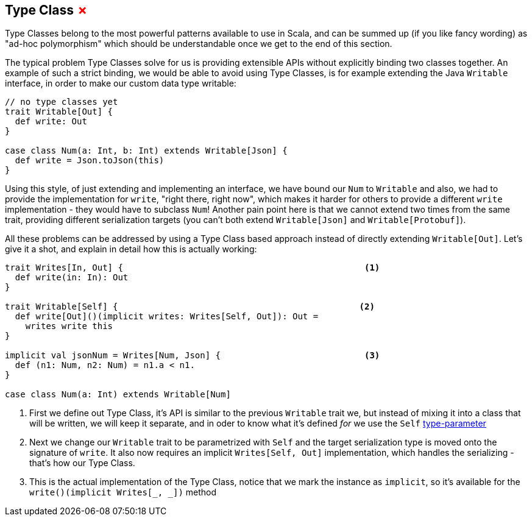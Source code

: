 == Type Class +++<span style="color:red">&#x2717;</span>+++

Type Classes belong to the most powerful patterns available to use in Scala, and can be summed up (if you like fancy wording) as "ad-hoc polymorphism" which should be understandable once we get to the end of this section.

The typical problem Type Classes solve for us is providing extensible APIs without explicitly binding two classes together.
An example of such a strict binding, we would be able to avoid using Type Classes, is for example extending the Java `Writable` interface,
in order to make our custom data type writable:

```scala
// no type classes yet
trait Writable[Out] {
  def write: Out
}

case class Num(a: Int, b: Int) extends Writable[Json] {
  def write = Json.toJson(this)
}
```

Using this style, of just extending and implementing an interface, we have bound our `Num` to `Writable` and also, we had to provide the implementation for `write`, "right there, right now", which makes it harder for others to provide a different `write` implementation - they would have to subclass `Num`! Another pain point here is that we cannot extend two times from the same trait, providing different serialization targets (you can't both extend `Writable[Json]` and `Writable[Protobuf]`).

All these problems can be addressed by using a Type Class based approach instead of directly extending `Writable[Out]`. Let's give it a shot, and explain in detail how this is actually working:

```scala
trait Writes[In, Out] {                                               <1>
  def write(in: In): Out 
}

trait Writable[Self] {                                               <2>
  def write[Out]()(implicit writes: Writes[Self, Out]): Out = 
    writes write this
}

implicit val jsonNum = Writes[Num, Json] {                            <3>
  def (n1: Num, n2: Num) = n1.a < n1.
}

case class Num(a: Int) extends Writable[Num]
```
<1> First we define out Type Class, it's API is similar to the previous `Writable` trait we, but instead of mixing it into a class that will be written, we will keep it separate, and in oder to know what it's defined _for_ we use the `Self` <<Type Parameter, type-parameter>>
<2> Next we change our `Writable` trait to be parametrized with `Self` and the target serialization type is moved onto the signature of `write`. It also now requires an implicit `Writes[Self, Out]` implementation, which handles the serializing - that's how our Type Class.
<3> This is the actual implementation of the Type Class, notice that we mark the instance as `implicit`, so it's available for the `write()(implicit Writes[_, _])` method
